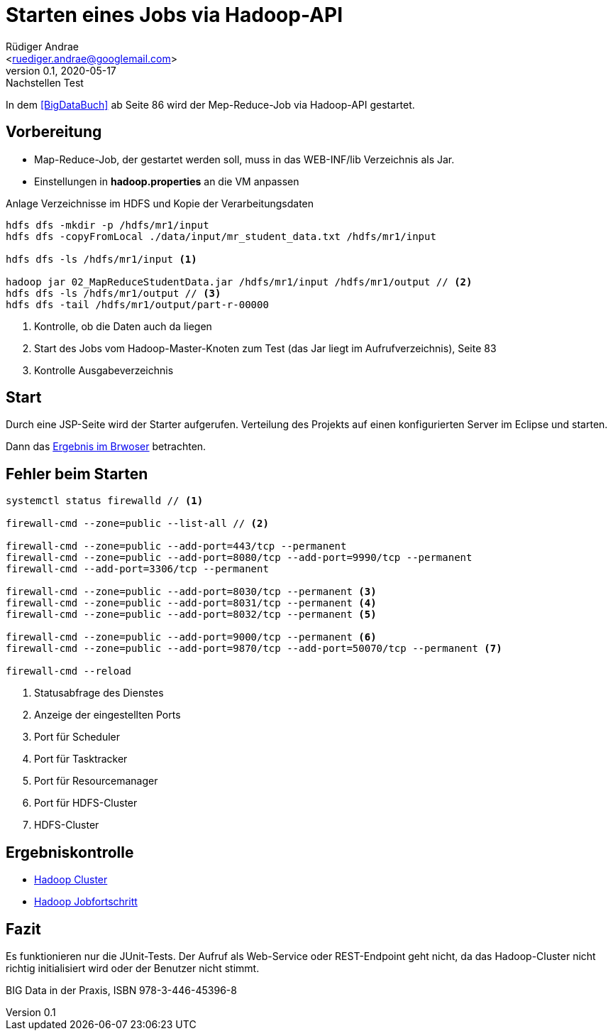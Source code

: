 = Starten eines Jobs via Hadoop-API =
:author: Rüdiger Andrae 
:email: <ruediger.andrae@googlemail.com>
:revnumber: 0.1
:revdate: 2020-05-17
:revremark: Nachstellen Test

In dem <<BigDataBuch>> ab Seite 86 wird der Mep-Reduce-Job via Hadoop-API gestartet.

== Vorbereitung ==

* Map-Reduce-Job, der gestartet werden soll, muss in das WEB-INF/lib Verzeichnis als Jar.
* Einstellungen in *hadoop.properties* an die VM anpassen

.Anlage Verzeichnisse im HDFS und Kopie der Verarbeitungsdaten
[source,shell]
----
hdfs dfs -mkdir -p /hdfs/mr1/input
hdfs dfs -copyFromLocal ./data/input/mr_student_data.txt /hdfs/mr1/input

hdfs dfs -ls /hdfs/mr1/input <1>

hadoop jar 02_MapReduceStudentData.jar /hdfs/mr1/input /hdfs/mr1/output // <2>
hdfs dfs -ls /hdfs/mr1/output // <3>
hdfs dfs -tail /hdfs/mr1/output/part-r-00000
----
<1> Kontrolle, ob die Daten auch da liegen
<2> Start des Jobs vom Hadoop-Master-Knoten zum Test (das Jar liegt im Aufrufverzeichnis), Seite 83
<3> Kontrolle Ausgabeverzeichnis


== Start ==

Durch eine JSP-Seite wird der Starter aufgerufen. 
Verteilung des Projekts auf einen konfigurierten Server im Eclipse und starten.

Dann das link:http://localhost:8080/03_MRJobStarter/[Ergebnis im Brwoser] betrachten.


== Fehler beim Starten ==

[source,shell]
----
systemctl status firewalld // <1>

firewall-cmd --zone=public --list-all // <2>

firewall-cmd --zone=public --add-port=443/tcp --permanent
firewall-cmd --zone=public --add-port=8080/tcp --add-port=9990/tcp --permanent
firewall-cmd --add-port=3306/tcp --permanent

firewall-cmd --zone=public --add-port=8030/tcp --permanent <3>
firewall-cmd --zone=public --add-port=8031/tcp --permanent <4>
firewall-cmd --zone=public --add-port=8032/tcp --permanent <5>

firewall-cmd --zone=public --add-port=9000/tcp --permanent <6>
firewall-cmd --zone=public --add-port=9870/tcp --add-port=50070/tcp --permanent <7>
 
firewall-cmd --reload

----
<1> Statusabfrage des Dienstes
<2> Anzeige der eingestellten Ports
<3> Port für Scheduler
<4> Port für Tasktracker
<5> Port für Resourcemanager
<6> Port für HDFS-Cluster
<7> HDFS-Cluster


== Ergebniskontrolle ==

* link:http://192.168.1.123:8088/cluster/nodes[Hadoop Cluster]
* link:http://192.168.1.123:8088/cluster/apps[Hadoop Jobfortschritt]


== Fazit ==

Es funktionieren nur die JUnit-Tests. Der Aufruf als Web-Service oder REST-Endpoint geht nicht,
da das Hadoop-Cluster nicht richtig initialisiert wird oder der Benutzer nicht stimmt.


[[BigDataBuch]]
BIG Data in der Praxis, ISBN 978-3-446-45396-8


